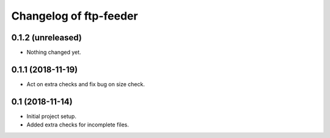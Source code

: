 Changelog of ftp-feeder
=======================


0.1.2 (unreleased)
------------------

- Nothing changed yet.


0.1.1 (2018-11-19)
------------------

- Act on extra checks and fix bug on size check.


0.1 (2018-11-14)
----------------

- Initial project setup.

- Added extra checks for incomplete files.

